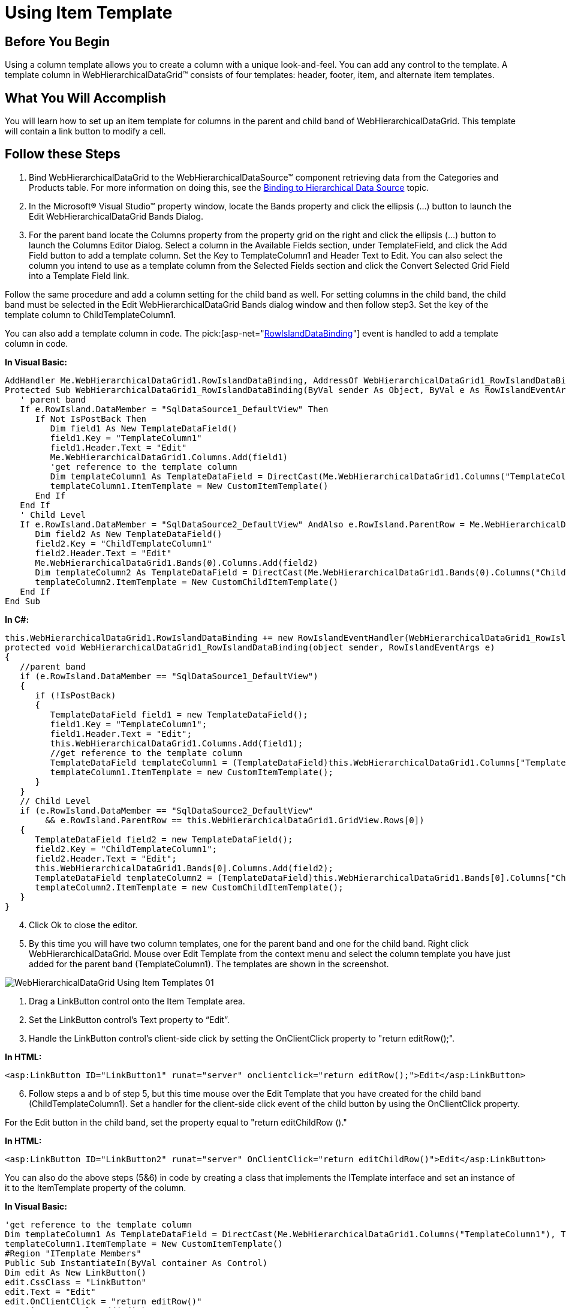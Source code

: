 ﻿////

|metadata|
{
    "name": "webhierarchicaldatagrid-using-item-template",
    "controlName": ["WebHierarchicalDataGrid"],
    "tags": ["Grids","Templating"],
    "guid": "{F572A101-11EB-45BC-8ED2-9CC93845FB28}",  
    "buildFlags": [],
    "createdOn": "0001-01-01T00:00:00Z"
}
|metadata|
////

= Using Item Template

== Before You Begin

Using a column template allows you to create a column with a unique look-and-feel. You can add any control to the template. A template column in WebHierarchicalDataGrid™ consists of four templates: header, footer, item, and alternate item templates.

== What You Will Accomplish

You will learn how to set up an item template for columns in the parent and child band of WebHierarchicalDataGrid. This template will contain a link button to modify a cell.

== Follow these Steps

[start=1]
. Bind WebHierarchicalDataGrid to the WebHierarchicalDataSource™ component retrieving data from the Categories and Products table. For more information on doing this, see the link:webhierarchicaldatasource-using-webhierarchicaldatasource.html[Binding to Hierarchical Data Source] topic.
[start=2]
. In the Microsoft® Visual Studio™ property window, locate the Bands property and click the ellipsis (...) button to launch the Edit WebHierarchicalDataGrid Bands Dialog.
[start=3]
. For the parent band locate the Columns property from the property grid on the right and click the ellipsis (...) button to launch the Columns Editor Dialog. Select a column in the Available Fields section, under TemplateField, and click the Add Field button to add a template column. Set the Key to TemplateColumn1 and Header Text to Edit. You can also select the column you intend to use as a template column from the Selected Fields section and click the Convert Selected Grid Field into a Template Field link.

Follow the same procedure and add a column setting for the child band as well. For setting columns in the child band, the child band must be selected in the Edit WebHierarchicalDataGrid Bands dialog window and then follow step3. Set the key of the template column to ChildTemplateColumn1.

You can also add a template column in code. The  pick:[asp-net="link:infragistics4.web.v{ProductVersion}~infragistics.web.ui.gridcontrols.webhierarchicaldatagrid~rowislanddatabinding_ev.html[RowIslandDataBinding]"]  event is handled to add a template column in code.

*In Visual Basic:*

----
AddHandler Me.WebHierarchicalDataGrid1.RowIslandDataBinding, AddressOf WebHierarchicalDataGrid1_RowIslandDataBinding
Protected Sub WebHierarchicalDataGrid1_RowIslandDataBinding(ByVal sender As Object, ByVal e As RowIslandEventArgs) Handles WebHierarchicalDataGrid1.RowIslandDataBinding
   ' parent band 
   If e.RowIsland.DataMember = "SqlDataSource1_DefaultView" Then
      If Not IsPostBack Then
         Dim field1 As New TemplateDataField()
         field1.Key = "TemplateColumn1"
         field1.Header.Text = "Edit"
         Me.WebHierarchicalDataGrid1.Columns.Add(field1)
         'get reference to the template column 
         Dim templateColumn1 As TemplateDataField = DirectCast(Me.WebHierarchicalDataGrid1.Columns("TemplateColumn1"), TemplateDataField)
         templateColumn1.ItemTemplate = New CustomItemTemplate()
      End If
   End If
   ' Child Level 
   If e.RowIsland.DataMember = "SqlDataSource2_DefaultView" AndAlso e.RowIsland.ParentRow = Me.WebHierarchicalDataGrid1.GridView.Rows(0) Then
      Dim field2 As New TemplateDataField()
      field2.Key = "ChildTemplateColumn1"
      field2.Header.Text = "Edit"
      Me.WebHierarchicalDataGrid1.Bands(0).Columns.Add(field2)
      Dim templateColumn2 As TemplateDataField = DirectCast(Me.WebHierarchicalDataGrid1.Bands(0).Columns("ChildTemplateColumn1"), TemplateDataField)
      templateColumn2.ItemTemplate = New CustomChildItemTemplate()
   End If
End Sub
----

*In C#:*

----
this.WebHierarchicalDataGrid1.RowIslandDataBinding += new RowIslandEventHandler(WebHierarchicalDataGrid1_RowIslandDataBinding);
protected void WebHierarchicalDataGrid1_RowIslandDataBinding(object sender, RowIslandEventArgs e)
{
   //parent band
   if (e.RowIsland.DataMember == "SqlDataSource1_DefaultView")
   {
      if (!IsPostBack)
      {
         TemplateDataField field1 = new TemplateDataField();
         field1.Key = "TemplateColumn1";
         field1.Header.Text = "Edit";
         this.WebHierarchicalDataGrid1.Columns.Add(field1);
         //get reference to the template column
         TemplateDataField templateColumn1 = (TemplateDataField)this.WebHierarchicalDataGrid1.Columns["TemplateColumn1"];
         templateColumn1.ItemTemplate = new CustomItemTemplate();
      }
   }
   // Child Level
   if (e.RowIsland.DataMember == "SqlDataSource2_DefaultView"
        && e.RowIsland.ParentRow == this.WebHierarchicalDataGrid1.GridView.Rows[0])
   {
      TemplateDataField field2 = new TemplateDataField();
      field2.Key = "ChildTemplateColumn1";
      field2.Header.Text = "Edit";
      this.WebHierarchicalDataGrid1.Bands[0].Columns.Add(field2);
      TemplateDataField templateColumn2 = (TemplateDataField)this.WebHierarchicalDataGrid1.Bands[0].Columns["ChildTemplateColumn1"];
      templateColumn2.ItemTemplate = new CustomChildItemTemplate();
   }
}
----

[start=4]
. Click Ok to close the editor.
[start=5]
. By this time you will have two column templates, one for the parent band and one for the child band. Right click WebHierarchicalDataGrid. Mouse over Edit Template from the context menu and select the column template you have just added for the parent band (TemplateColumn1). The templates are shown in the screenshot.

image::Images/WebHierarchicalDataGrid_Using_Item_Templates_01.png[]

a. Drag a LinkButton control onto the Item Template area.

b. Set the LinkButton control’s Text property to “Edit”.

c. Handle the LinkButton control’s client-side click by setting the OnClientClick property to "return editRow();".

*In HTML:*

----
<asp:LinkButton ID="LinkButton1" runat="server" onclientclick="return editRow();">Edit</asp:LinkButton>
----

[start=6]
. Follow steps a and b of step 5, but this time mouse over the Edit Template that you have created for the child band (ChildTemplateColumn1). Set a handler for the client-side click event of the child button by using the OnClientClick property.

For the Edit button in the child band, set the property equal to "return editChildRow ()."

*In HTML:*

----
<asp:LinkButton ID="LinkButton2" runat="server" OnClientClick="return editChildRow()">Edit</asp:LinkButton>
----

You can also do the above steps (5&6) in code by creating a class that implements the ITemplate interface and set an instance of it to the ItemTemplate property of the column.

*In Visual Basic:*

----
'get reference to the template column 
Dim templateColumn1 As TemplateDataField = DirectCast(Me.WebHierarchicalDataGrid1.Columns("TemplateColumn1"), TemplateDataField)
templateColumn1.ItemTemplate = New CustomItemTemplate()
#Region "ITemplate Members"
Public Sub InstantiateIn(ByVal container As Control)
Dim edit As New LinkButton()
edit.CssClass = "LinkButton"
edit.Text = "Edit"
edit.OnClientClick = "return editRow()"
container.Controls.Add(edit)
End Sub
#End Region
End Class
Public Class CustomChildItemTemplate
    Implements ITemplate
#Region "ITemplate Members"
   Public Sub InstantiateIn(ByVal container As Control)
      Dim edit As New LinkButton()
      edit.CssClass = "LinkButton"
      edit.Text = "Edit"
      edit.OnClientClick = "return editChildRow()"
      container.Controls.Add(edit)
   End Sub
#End Region
End Class
----

*In C#:*

----
//get reference to the template column
TemplateDataField templateColumn1 = (TemplateDataField)this.WebHierarchicalDataGrid1.Columns["TemplateColumn1"];
templateColumn1.ItemTemplate = new CustomItemTemplate();
public class CustomItemTemplate : ITemplate
{
   #region ITemplate Members
   public void InstantiateIn(Control container)
   {
      LinkButton edit = new LinkButton();
      edit.CssClass = "LinkButton";
      edit.Text = "Edit";
      edit.OnClientClick = "return editRow()";
      container.Controls.Add(edit)
   }
   #endregion
}
public class CustomChildItemTemplate : ITemplate
{
   #region ITemplate Member
   public void InstantiateIn(Control container)
   {
      LinkButton edit = new LinkButton();
      edit.CssClass = "LinkButton";
      edit.Text = "Edit";
      edit.OnClientClick = "return editChildRow()";
      container.Controls.Add(edit); 
   }
   #endregion
}
----

[start=7]
. Add the functions to edit.

*In Javascript:*

----
// function to edit a cell in Parent Band
function editRow()
{
   var grid = $find("WebHierarchicalDataGrid1");
   var parentGrid = grid.get_gridView();
   // Get active row
   var activeRow = parentGrid.get_behaviors().get_activation().get_activeCell().get_row();
   // Enter edit mode on the first cell of active row
   parentGrid.get_behaviors().get_editingCore().get_behaviors().get_cellEditing().enterEditMode(activeRow.get_cell(0));
   // Cancel auto postback from link button
   return false;
}
// function to edit a cell in Child Band
function editChildRow()
{
   var grid = $find("WebHierarchicalDataGrid1");
   var parentGrid = grid.get_gridView();
   var childGrid = grid.get_gridView().get_rows().get_row(0).get_rowIslands(0)[0];
   // Get active row
   var activeRow = childGrid.get_behaviors().get_activation().get_activeCell().get_row();
   // Enter edit mode on the first cell of active row
   childGrid.get_behaviors().get_editingCore().get_behaviors().get_cellEditing().enterEditMode(activeRow.get_cell(0));
   // Cancel auto postback from link button
   return false;
}
----

.Note:
[NOTE]
====
Since the buttons function to modify WebHierarchicalDataGrid, you must enable the EditingCore behavior. For more information on doing this, see link:webhierarchicaldatagrid-cell-editing.html[Cell Editing]. You also need the Activation behavior. For more information, see link:webhierarchicaldatagrid-activation.html[Activation].
====

.Note:
[NOTE]
====
Since the item template is just HTML within the cell of a column, be sure to make the column read-only to prevent editing of the HTML. Doing this allows your end-users to edit using any editors in the template but prevent them from editing the actual markup of the template.
====

[start=8]
. Run the application. WebHierarchicalDataGrid has parent and child columns that display a link button which handles editing of cells.

image::Images/WebHierarchicalDataGrid_Using_Item_Templates_02.png[]

== Related Topic

link:webhierarchicladatagrid-column-templates.html[Column Templates]